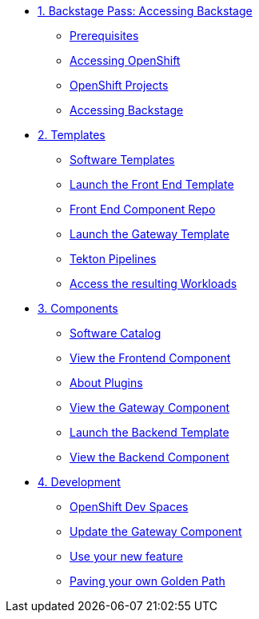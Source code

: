 * xref:01-setup.adoc[1. Backstage Pass: Accessing Backstage]
** xref:01-setup.adoc#prerequisites[Prerequisites]
** xref:01-setup.adoc#cluster_access[Accessing OpenShift]
** xref:01-setup.adoc#project_access[OpenShift Projects]
** xref:01-setup.adoc#backstage_access[Accessing Backstage]

* xref:02-templates.adoc[2. Templates]
** xref:02-templates.adoc#templates[Software Templates]
** xref:02-templates.adoc#frontend[Launch the Front End Template]
** xref:02-templates.adoc#github[Front End Component Repo]
** xref:02-templates.adoc#gateway[Launch the Gateway Template]
** xref:02-templates.adoc#pipelines[Tekton Pipelines]
** xref:02-templates.adoc#view_map[Access the resulting Workloads]

* xref:03-components.adoc[3. Components]
** xref:03-components.adoc#software_catalog[Software Catalog]
** xref:03-components.adoc#frontend[View the Frontend Component]
** xref:03-components.adoc#plugins[About Plugins]
** xref:03-components.adoc#gateway[View the Gateway Component]
** xref:03-components.adoc#backend_template[Launch the Backend Template]
** xref:03-components.adoc#backend[View the Backend Component]

* xref:04-development.adoc[4. Development]
** xref:04-development.adoc#devspaces[OpenShift Dev Spaces]
** xref:04-development.adoc#gateway_update[Update the Gateway Component]
** xref:04-development.adoc#validate_changes[Use your new feature]
** xref:04-development.adoc#next_steps[Paving your own Golden Path]
